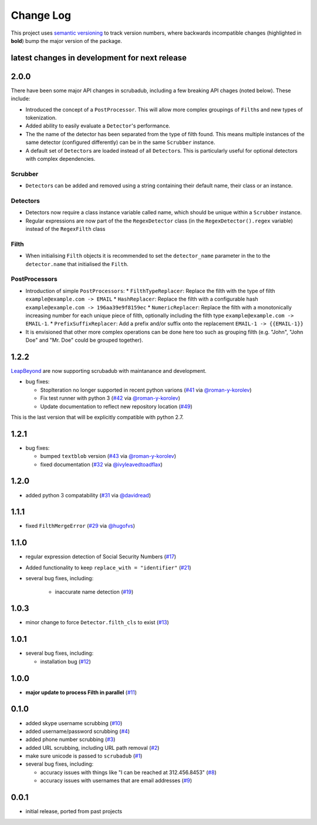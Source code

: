 Change Log
==========

This project uses `semantic versioning <http://semver.org/>`_ to
track version numbers, where backwards incompatible changes
(highlighted in **bold**) bump the major version of the package.


latest changes in development for next release
----------------------------------------------

.. THANKS FOR CONTRIBUTING; MENTION WHAT YOU DID IN THIS SECTION HERE!

2.0.0
-----

There have been some major API changes in scrubadub, including a few breaking API chages (noted below).
These include:

* Introduced the concept of a ``PostProcessor``.
  This will allow more complex groupings of ``Filth``\ s and new types of tokenization.
* Added ability to easily evaluate a ``Detector``\ 's performance.
* The the name of the detector has been separated from the type of filth found.
  This means multiple instances of the same detector (configured differently) can be in the same ``Scrubber`` instance.
* A default set of ``Detector``\ s are loaded instead of all ``Detector``\ s.
  This is particularly useful for optional detectors with complex dependencies.


Scrubber
^^^^^^^^

* ``Detector``\ s can be added and removed using a string containing their default name, their class or an instance.

Detectors
^^^^^^^^^

* Detectors now require a class instance variable called name, which should be unique within a ``Scrubber`` instance.
* Regular expressions are now part of the the ``RegexDetector`` class (in the ``RegexDetector().regex`` variable) instead of the ``RegexFilth`` class

Filth
^^^^^

* When initialising ``Filth`` objects it is recommended to set the ``detector_name`` parameter in the to the
  ``detector.name`` that initialised the ``Filth``.

PostProcessors
^^^^^^^^^^^^^^

* Introduction of simple ``PostProcessors``:
  * ``FilthTypeReplacer``: Replace the filth with the type of filth ``example@example.com -> EMAIL``
  * ``HashReplacer``: Replace the filth with a configurable hash ``example@example.com -> 196aa39e9f8159ec``
  * ``NumericReplacer``: Replace the filth with a monotonically increasing number for each unique piece of filth, optionally including the filth type ``example@example.com -> EMAIL-1``.
  * ``PrefixSuffixReplacer``: Add a prefix and/or suffix onto the replacement ``EMAIL-1 -> {{EMAIL-1}}``
* It is envisioned that other more complex operations can be done here too such as grouping filth (e.g. "John", "John Doe" and "Mr. Doe" could be grouped together).

1.2.2
-----

`LeapBeyond <http://leapbeyond.ai/>`_ are now supporting scrubadub with maintanance and development.

* bug fixes:

  * StopIteration no longer supported in recent python varions (`#41`_ via `@roman-y-korolev`_)

  * Fix test runner with python 3 (`#42`_ via `@roman-y-korolev`_)

  * Update documentation to reflect new repository location (`#49`_)

This is the last version that will be explicitly compatible with python 2.7.

1.2.1
-----

* bug fixes:

  * bumped ``textblob`` version (`#43`_ via `@roman-y-korolev`_)

  * fixed documentation (`#32`_ via `@ivyleavedtoadflax`_)

1.2.0
-----

* added python 3 compatability (`#31`_ via `@davidread`_)

1.1.1
-----

* fixed ``FilthMergeError`` (`#29`_ via `@hugofvs`_)

1.1.0
-----

* regular expression detection of Social Security Numbers (`#17`_)

* Added functionality to keep ``replace_with = "identifier"`` (`#21`_)

* several bug fixes, including:

   * inaccurate name detection (`#19`_)

1.0.3
-----

* minor change to force ``Detector.filth_cls`` to exist (`#13`_)

1.0.1
-----

* several bug fixes, including:

  * installation bug (`#12`_)

1.0.0
-----

* **major update to process Filth in parallel** (`#11`_)

0.1.0
-----

* added skype username scrubbing (`#10`_)

* added username/password scrubbing (`#4`_)

* added phone number scrubbing (`#3`_)

* added URL scrubbing, including URL path removal (`#2`_)

* make sure unicode is passed to ``scrubadub`` (`#1`_)

* several bug fixes, including:

  * accuracy issues with things like "I can be reached at 312.456.8453" (`#8`_)

  * accuracy issues with usernames that are email addresses (`#9`_)


0.0.1
-----

* initial release, ported from past projects

.. list of contributors that are linked to above. putting links here
   to make the text above relatively clean

.. _@davidread: https://github.com/davidread
.. _@deanmalmgren: https://github.com/deanmalmgren
.. _@hugofvs: https://github.com/hugofvs
.. _@ivyleavedtoadflax: https://github.com/ivyleavedtoadflax
.. _@roman-y-korolev: https://github.com/roman-y-korolev


.. list of issues that have been resolved. putting links here to make
   the text above relatively clean

.. _#1: https://github.com/LeapBeyond/scrubadub/issues/1
.. _#2: https://github.com/LeapBeyond/scrubadub/issues/2
.. _#3: https://github.com/LeapBeyond/scrubadub/issues/3
.. _#4: https://github.com/LeapBeyond/scrubadub/issues/4
.. _#8: https://github.com/LeapBeyond/scrubadub/issues/8
.. _#9: https://github.com/LeapBeyond/scrubadub/issues/9
.. _#10: https://github.com/LeapBeyond/scrubadub/issues/10
.. _#11: https://github.com/LeapBeyond/scrubadub/issues/11
.. _#12: https://github.com/LeapBeyond/scrubadub/issues/12
.. _#13: https://github.com/LeapBeyond/scrubadub/issues/13
.. _#17: https://github.com/LeapBeyond/scrubadub/issues/17
.. _#19: https://github.com/LeapBeyond/scrubadub/issues/19
.. _#21: https://github.com/LeapBeyond/scrubadub/issues/21
.. _#29: https://github.com/LeapBeyond/scrubadub/issues/29
.. _#31: https://github.com/LeapBeyond/scrubadub/pull/31
.. _#32: https://github.com/LeapBeyond/scrubadub/pull/32
.. _#41: https://github.com/LeapBeyond/scrubadub/pull/41
.. _#42: https://github.com/LeapBeyond/scrubadub/pull/42
.. _#43: https://github.com/LeapBeyond/scrubadub/pull/43
.. _#49: https://github.com/LeapBeyond/scrubadub/pull/49
